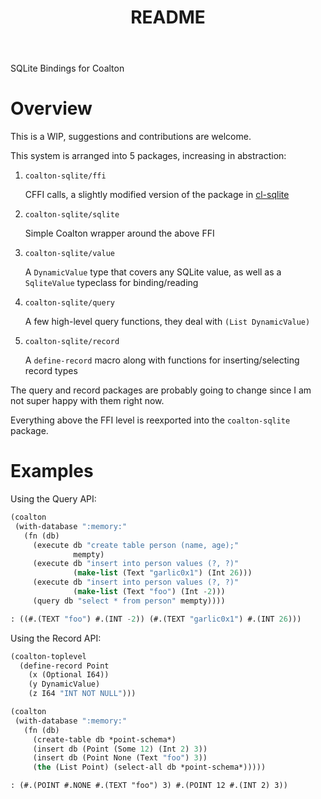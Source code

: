 #+title: README

SQLite Bindings for Coalton

* Overview

This is a WIP, suggestions and contributions are welcome.

This system is arranged into 5 packages, increasing in abstraction:

1. ~coalton-sqlite/ffi~

   CFFI calls, a slightly modified version of the package in [[https://github.com/TeMPOraL/cl-sqlite][cl-sqlite]]

2. ~coalton-sqlite/sqlite~

   Simple Coalton wrapper around the above FFI

3. ~coalton-sqlite/value~

   A ~DynamicValue~ type that covers any SQLite value, as well as a
   ~SqliteValue~ typeclass for binding/reading

4. ~coalton-sqlite/query~

   A few high-level query functions, they deal with ~(List DynamicValue)~

5. ~coalton-sqlite/record~

   A ~define-record~ macro along with functions for
   inserting/selecting record types

The query and record packages are probably going to change since I am
not super happy with them right now.

Everything above the FFI level is reexported into the ~coalton-sqlite~
package.

* Examples

Using the Query API:

#+begin_src lisp :package coalton-sqlite
  (coalton
   (with-database ":memory:"
     (fn (db)
       (execute db "create table person (name, age);"
                mempty)
       (execute db "insert into person values (?, ?)"
                (make-list (Text "garlic0x1") (Int 26)))
       (execute db "insert into person values (?, ?)"
                (make-list (Text "foo") (Int -2)))
       (query db "select * from person" mempty))))
#+end_src

#+begin_src lisp
: ((#.(TEXT "foo") #.(INT -2)) (#.(TEXT "garlic0x1") #.(INT 26)))
#+end_src

Using the Record API:

#+begin_src lisp :package coalton-sqlite
  (coalton-toplevel
    (define-record Point
      (x (Optional I64))
      (y DynamicValue)
      (z I64 "INT NOT NULL")))

  (coalton 
   (with-database ":memory:"
     (fn (db)
       (create-table db *point-schema*)
       (insert db (Point (Some 12) (Int 2) 3))
       (insert db (Point None (Text "foo") 3))
       (the (List Point) (select-all db *point-schema*)))))
#+end_src

#+begin_src
: (#.(POINT #.NONE #.(TEXT "foo") 3) #.(POINT 12 #.(INT 2) 3))
#+end_src
